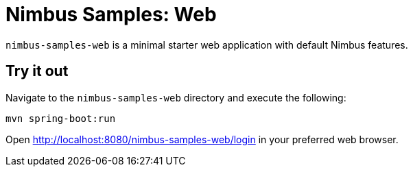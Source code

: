 = Nimbus Samples: Web

`nimbus-samples-web` is a minimal starter web application with default Nimbus features.

== Try it out
Navigate to the `nimbus-samples-web` directory and execute the following: 

[source, java]
----
mvn spring-boot:run
----

Open http://localhost:8080/nimbus-samples-web/login in your preferred web browser.